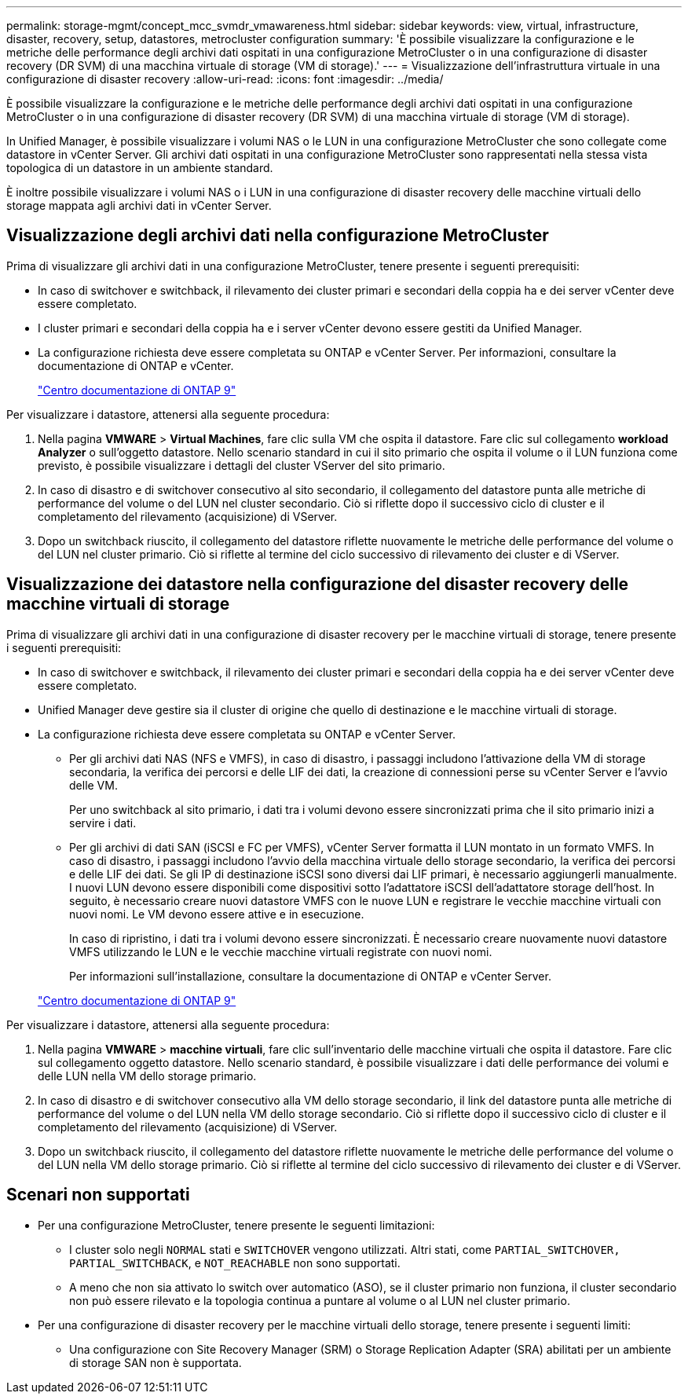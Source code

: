 ---
permalink: storage-mgmt/concept_mcc_svmdr_vmawareness.html 
sidebar: sidebar 
keywords: view, virtual, infrastructure, disaster, recovery, setup, datastores, metrocluster configuration 
summary: 'È possibile visualizzare la configurazione e le metriche delle performance degli archivi dati ospitati in una configurazione MetroCluster o in una configurazione di disaster recovery (DR SVM) di una macchina virtuale di storage (VM di storage).' 
---
= Visualizzazione dell'infrastruttura virtuale in una configurazione di disaster recovery
:allow-uri-read: 
:icons: font
:imagesdir: ../media/


[role="lead"]
È possibile visualizzare la configurazione e le metriche delle performance degli archivi dati ospitati in una configurazione MetroCluster o in una configurazione di disaster recovery (DR SVM) di una macchina virtuale di storage (VM di storage).

In Unified Manager, è possibile visualizzare i volumi NAS o le LUN in una configurazione MetroCluster che sono collegate come datastore in vCenter Server. Gli archivi dati ospitati in una configurazione MetroCluster sono rappresentati nella stessa vista topologica di un datastore in un ambiente standard.

È inoltre possibile visualizzare i volumi NAS o i LUN in una configurazione di disaster recovery delle macchine virtuali dello storage mappata agli archivi dati in vCenter Server.



== Visualizzazione degli archivi dati nella configurazione MetroCluster

Prima di visualizzare gli archivi dati in una configurazione MetroCluster, tenere presente i seguenti prerequisiti:

* In caso di switchover e switchback, il rilevamento dei cluster primari e secondari della coppia ha e dei server vCenter deve essere completato.
* I cluster primari e secondari della coppia ha e i server vCenter devono essere gestiti da Unified Manager.
* La configurazione richiesta deve essere completata su ONTAP e vCenter Server. Per informazioni, consultare la documentazione di ONTAP e vCenter.
+
https://docs.netapp.com/ontap-9/index.jsp["Centro documentazione di ONTAP 9"]



Per visualizzare i datastore, attenersi alla seguente procedura:

. Nella pagina *VMWARE* > *Virtual Machines*, fare clic sulla VM che ospita il datastore. Fare clic sul collegamento *workload Analyzer* o sull'oggetto datastore. Nello scenario standard in cui il sito primario che ospita il volume o il LUN funziona come previsto, è possibile visualizzare i dettagli del cluster VServer del sito primario.
. In caso di disastro e di switchover consecutivo al sito secondario, il collegamento del datastore punta alle metriche di performance del volume o del LUN nel cluster secondario. Ciò si riflette dopo il successivo ciclo di cluster e il completamento del rilevamento (acquisizione) di VServer.
. Dopo un switchback riuscito, il collegamento del datastore riflette nuovamente le metriche delle performance del volume o del LUN nel cluster primario. Ciò si riflette al termine del ciclo successivo di rilevamento dei cluster e di VServer.




== Visualizzazione dei datastore nella configurazione del disaster recovery delle macchine virtuali di storage

Prima di visualizzare gli archivi dati in una configurazione di disaster recovery per le macchine virtuali di storage, tenere presente i seguenti prerequisiti:

* In caso di switchover e switchback, il rilevamento dei cluster primari e secondari della coppia ha e dei server vCenter deve essere completato.
* Unified Manager deve gestire sia il cluster di origine che quello di destinazione e le macchine virtuali di storage.
* La configurazione richiesta deve essere completata su ONTAP e vCenter Server.
+
** Per gli archivi dati NAS (NFS e VMFS), in caso di disastro, i passaggi includono l'attivazione della VM di storage secondaria, la verifica dei percorsi e delle LIF dei dati, la creazione di connessioni perse su vCenter Server e l'avvio delle VM.
+
Per uno switchback al sito primario, i dati tra i volumi devono essere sincronizzati prima che il sito primario inizi a servire i dati.

** Per gli archivi di dati SAN (iSCSI e FC per VMFS), vCenter Server formatta il LUN montato in un formato VMFS. In caso di disastro, i passaggi includono l'avvio della macchina virtuale dello storage secondario, la verifica dei percorsi e delle LIF dei dati. Se gli IP di destinazione iSCSI sono diversi dai LIF primari, è necessario aggiungerli manualmente. I nuovi LUN devono essere disponibili come dispositivi sotto l'adattatore iSCSI dell'adattatore storage dell'host. In seguito, è necessario creare nuovi datastore VMFS con le nuove LUN e registrare le vecchie macchine virtuali con nuovi nomi. Le VM devono essere attive e in esecuzione.
+
In caso di ripristino, i dati tra i volumi devono essere sincronizzati. È necessario creare nuovamente nuovi datastore VMFS utilizzando le LUN e le vecchie macchine virtuali registrate con nuovi nomi.

+
Per informazioni sull'installazione, consultare la documentazione di ONTAP e vCenter Server.

+
https://docs.netapp.com/ontap-9/index.jsp["Centro documentazione di ONTAP 9"]





Per visualizzare i datastore, attenersi alla seguente procedura:

. Nella pagina *VMWARE* > *macchine virtuali*, fare clic sull'inventario delle macchine virtuali che ospita il datastore. Fare clic sul collegamento oggetto datastore. Nello scenario standard, è possibile visualizzare i dati delle performance dei volumi e delle LUN nella VM dello storage primario.
. In caso di disastro e di switchover consecutivo alla VM dello storage secondario, il link del datastore punta alle metriche di performance del volume o del LUN nella VM dello storage secondario. Ciò si riflette dopo il successivo ciclo di cluster e il completamento del rilevamento (acquisizione) di VServer.
. Dopo un switchback riuscito, il collegamento del datastore riflette nuovamente le metriche delle performance del volume o del LUN nella VM dello storage primario. Ciò si riflette al termine del ciclo successivo di rilevamento dei cluster e di VServer.




== Scenari non supportati

* Per una configurazione MetroCluster, tenere presente le seguenti limitazioni:
+
** I cluster solo negli `NORMAL` stati e `SWITCHOVER` vengono utilizzati. Altri stati, come `PARTIAL_SWITCHOVER, PARTIAL_SWITCHBACK`, e `NOT_REACHABLE` non sono supportati.
** A meno che non sia attivato lo switch over automatico (ASO), se il cluster primario non funziona, il cluster secondario non può essere rilevato e la topologia continua a puntare al volume o al LUN nel cluster primario.


* Per una configurazione di disaster recovery per le macchine virtuali dello storage, tenere presente i seguenti limiti:
+
** Una configurazione con Site Recovery Manager (SRM) o Storage Replication Adapter (SRA) abilitati per un ambiente di storage SAN non è supportata.



